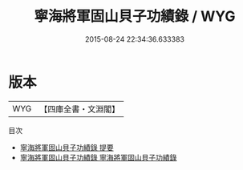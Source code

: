 #+TITLE: 寧海將軍固山貝子功績錄 / WYG
#+DATE: 2015-08-24 22:34:36.633383
* 版本
 |       WYG|【四庫全書・文淵閣】|
目次
 - [[file:KR2g0015_000.txt::000-1a][寧海將軍固山貝子功績錄 提要]]
 - [[file:KR2g0015_001.txt::001-1a][寧海將軍固山貝子功績錄 寧海將軍固山貝子功績錄]]
